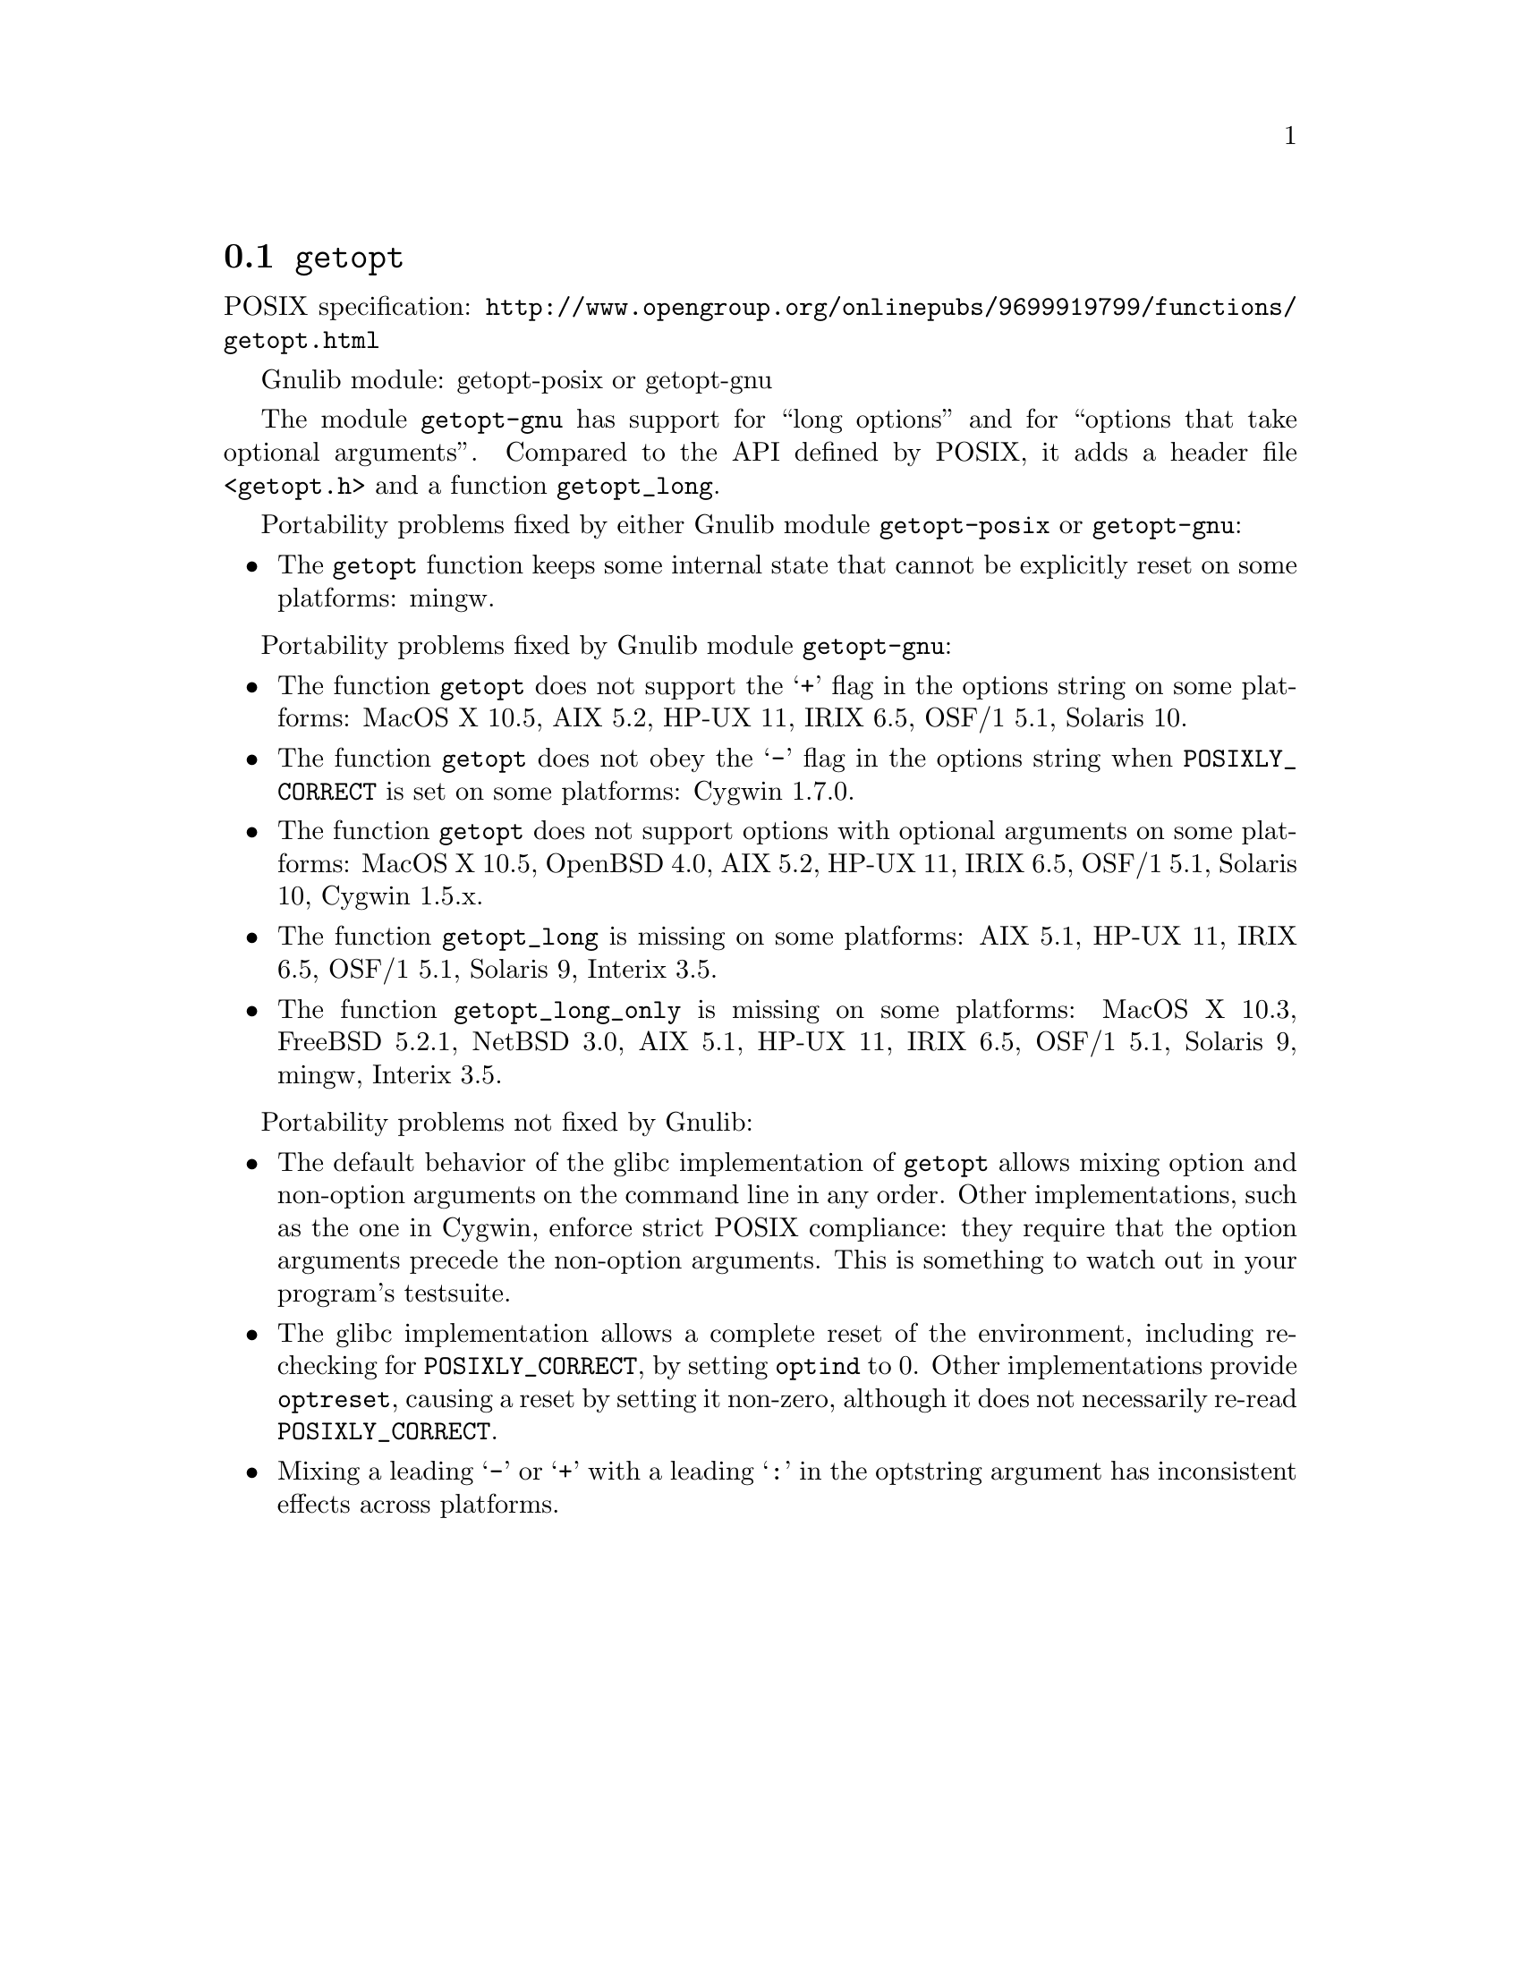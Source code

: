@node getopt
@section @code{getopt}
@findex getopt

POSIX specification: @url{http://www.opengroup.org/onlinepubs/9699919799/functions/getopt.html}

Gnulib module: getopt-posix or getopt-gnu

The module @code{getopt-gnu} has support for ``long options'' and for
``options that take optional arguments''.  Compared to the API defined by POSIX,
it adds a header file @code{<getopt.h>} and a function @code{getopt_long}.

Portability problems fixed by either Gnulib module @code{getopt-posix} or @code{getopt-gnu}:
@itemize
@item
The @code{getopt} function keeps some internal state that cannot be explicitly
reset on some platforms:
mingw.
@end itemize

Portability problems fixed by Gnulib module @code{getopt-gnu}:
@itemize
@item
The function @code{getopt} does not support the @samp{+} flag in the options
string on some platforms:
MacOS X 10.5, AIX 5.2, HP-UX 11, IRIX 6.5, OSF/1 5.1, Solaris 10.
@item
The function @code{getopt} does not obey the @samp{-} flag in the options
string when @env{POSIXLY_CORRECT} is set on some platforms:
Cygwin 1.7.0.
@item
The function @code{getopt} does not support options with optional arguments
on some platforms:
MacOS X 10.5, OpenBSD 4.0, AIX 5.2, HP-UX 11, IRIX 6.5, OSF/1 5.1,
Solaris 10, Cygwin 1.5.x.
@item
The function @code{getopt_long} is missing on some platforms:
AIX 5.1, HP-UX 11, IRIX 6.5, OSF/1 5.1, Solaris 9, Interix 3.5.
@item
The function @code{getopt_long_only} is missing on some platforms:
MacOS X 10.3, FreeBSD 5.2.1, NetBSD 3.0, AIX 5.1, HP-UX 11, IRIX 6.5,
OSF/1 5.1, Solaris 9, mingw, Interix 3.5.
@end itemize

Portability problems not fixed by Gnulib:
@itemize
@item
The default behavior of the glibc implementation of @code{getopt} allows
mixing option and non-option arguments on the command line in any order.
Other implementations, such as the one in Cygwin, enforce strict POSIX
compliance: they require that the option arguments precede the non-option
arguments.  This is something to watch out in your program's
testsuite.
@item
The glibc implementation allows a complete reset of the environment,
including re-checking for @env{POSIXLY_CORRECT}, by setting
@code{optind} to 0.  Other implementations provide @code{optreset},
causing a reset by setting it non-zero, although it does not
necessarily re-read @env{POSIXLY_CORRECT}.
@item
Mixing a leading @samp{-} or @samp{+} with a leading @samp{:} in the
optstring argument has inconsistent effects across platforms.
@end itemize
